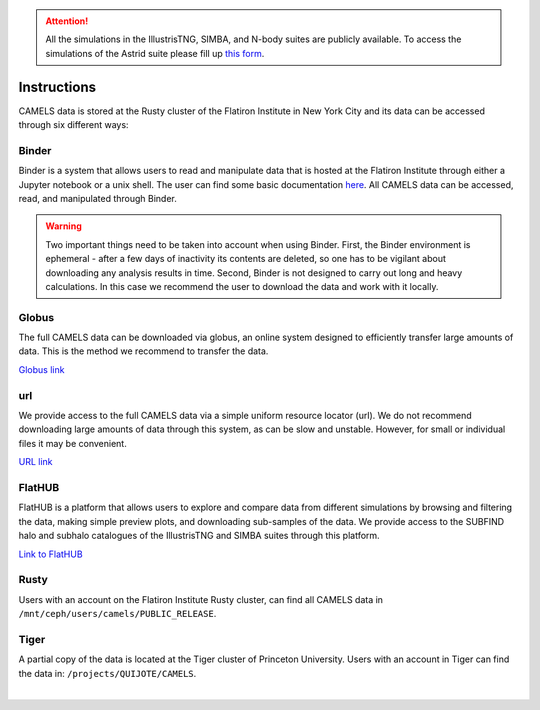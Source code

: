 .. attention::

   All the simulations in the IllustrisTNG, SIMBA, and N-body suites are publicly available. To access the simulations of the Astrid suite please fill up `this form <https://forms.gle/XMVwuzhCMvnhFiaHA>`_.

.. _data_access:
   
************
Instructions
************

CAMELS data is stored at the Rusty cluster of the Flatiron Institute in New York City and its data can be accessed through six different ways:


Binder
~~~~~~

Binder is a system that allows users to read and manipulate data that is hosted at the Flatiron Institute through either a Jupyter notebook or a unix shell. The user can find some basic documentation `here <https://docs.simonsfoundation.org/index.php/Public:Binder>`_. All CAMELS data can be accessed, read, and manipulated through Binder. 

.. warning::

   Two important things need to be taken into account when using Binder. First, the Binder environment is ephemeral - after a few days of inactivity its contents are deleted, so one has to be vigilant about downloading any analysis results in time. Second, Binder is not designed to carry out long and heavy calculations. In this case we recommend the user to download the data and work with it locally.

.. image:: https://mybinder.org/badge_logo.svg
   :target: https://binder.flatironinstitute.org/~sgenel/CAMELS_PUBLIC


Globus
~~~~~~~

The full CAMELS data can be downloaded via globus, an online system designed to efficiently transfer large amounts of data. This is the method we recommend to transfer the data.

`Globus link <https://app.globus.org/file-manager?origin_id=58bdcd24-6590-11ec-9b60-f9dfb1abb183&origin_path=%2F>`_ 

   
url
~~~

We provide access to the full CAMELS data via a simple uniform resource locator (url). We do not recommend downloading large amounts of data through this system, as can be slow and unstable. However, for small or individual files it may be convenient.

`URL link <https://users.flatironinstitute.org/~camels/>`_


FlatHUB
~~~~~~~

FlatHUB is a platform that allows users to explore and compare data from different simulations by browsing and filtering the data, making simple preview plots, and downloading sub-samples of the data. We provide access to the SUBFIND halo and subhalo catalogues of the IllustrisTNG and SIMBA suites through this platform.

`Link to FlatHUB <https://flathub.flatironinstitute.org/camels>`_


Rusty
~~~~~

Users with an account on the Flatiron Institute Rusty cluster, can find all CAMELS data in ``/mnt/ceph/users/camels/PUBLIC_RELEASE``.


Tiger
~~~~~

A partial copy of the data is located at the Tiger cluster of Princeton University. Users with an account in Tiger can find the data in: ``/projects/QUIJOTE/CAMELS``.



​
